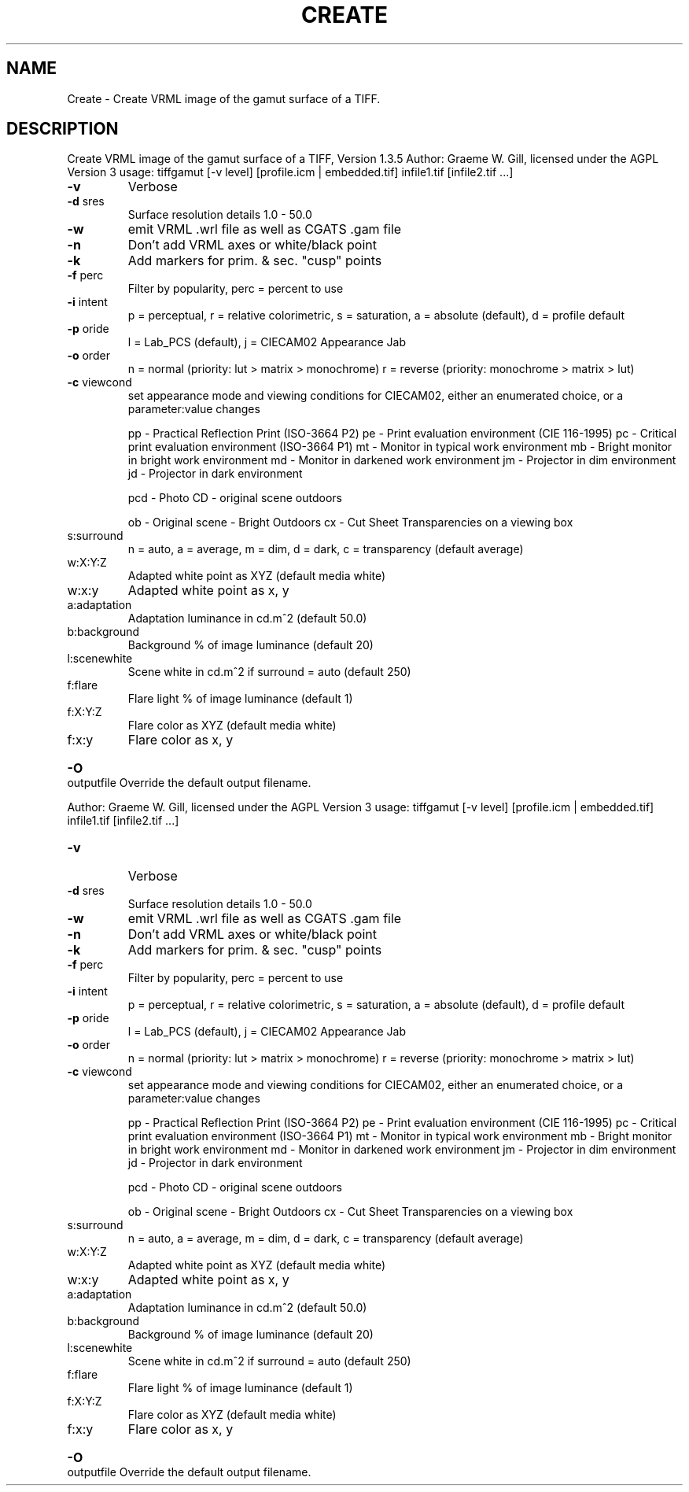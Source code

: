 .\" DO NOT MODIFY THIS FILE!  It was generated by help2man 1.40.4.
.TH CREATE "1" "November 2011" "Create VRML image of the gamut surface of a TIFF, Version 1.3.5" "User Commands"
.SH NAME
Create \- Create VRML image of the gamut surface of a TIFF.
.SH DESCRIPTION
Create VRML image of the gamut surface of a TIFF, Version 1.3.5
Author: Graeme W. Gill, licensed under the AGPL Version 3
usage: tiffgamut [\-v level] [profile.icm | embedded.tif] infile1.tif [infile2.tif ...]
.TP
\fB\-v\fR
Verbose
.TP
\fB\-d\fR sres
Surface resolution details 1.0 \- 50.0
.TP
\fB\-w\fR
emit VRML .wrl file as well as CGATS .gam file
.TP
\fB\-n\fR
Don't add VRML axes or white/black point
.TP
\fB\-k\fR
Add markers for prim. & sec. "cusp" points
.TP
\fB\-f\fR perc
Filter by popularity, perc = percent to use
.TP
\fB\-i\fR intent
p = perceptual, r = relative colorimetric,
s = saturation, a = absolute (default), d = profile default
.TP
\fB\-p\fR oride
l = Lab_PCS (default), j = CIECAM02 Appearance Jab
.TP
\fB\-o\fR order
n = normal (priority: lut > matrix > monochrome)
r = reverse (priority: monochrome > matrix > lut)
.TP
\fB\-c\fR viewcond
set appearance mode and viewing conditions for CIECAM02,
either an enumerated choice, or a parameter:value changes
.IP
pp \- Practical Reflection Print (ISO\-3664 P2)
pe \- Print evaluation environment (CIE 116\-1995)
pc \- Critical print evaluation environment (ISO\-3664 P1)
mt \- Monitor in typical work environment
mb \- Bright monitor in bright work environment
md \- Monitor in darkened work environment
jm \- Projector in dim environment
jd \- Projector in dark environment
.IP
pcd \- Photo CD \- original scene outdoors
.IP
ob \- Original scene \- Bright Outdoors
cx \- Cut Sheet Transparencies on a viewing box
.TP
s:surround
n = auto, a = average, m = dim, d = dark,
c = transparency (default average)
.TP
w:X:Y:Z
Adapted white point as XYZ (default media white)
.TP
w:x:y
Adapted white point as x, y
.TP
a:adaptation
Adaptation luminance in cd.m^2 (default 50.0)
.TP
b:background
Background % of image luminance (default 20)
.TP
l:scenewhite
Scene white in cd.m^2 if surround = auto (default 250)
.TP
f:flare
Flare light % of image luminance (default 1)
.TP
f:X:Y:Z
Flare color as XYZ (default media white)
.TP
f:x:y
Flare color as x, y
.HP
\fB\-O\fR outputfile Override the default output filename.
.PP
Author: Graeme W. Gill, licensed under the AGPL Version 3
usage: tiffgamut [\-v level] [profile.icm | embedded.tif] infile1.tif [infile2.tif ...]
.TP
\fB\-v\fR
Verbose
.TP
\fB\-d\fR sres
Surface resolution details 1.0 \- 50.0
.TP
\fB\-w\fR
emit VRML .wrl file as well as CGATS .gam file
.TP
\fB\-n\fR
Don't add VRML axes or white/black point
.TP
\fB\-k\fR
Add markers for prim. & sec. "cusp" points
.TP
\fB\-f\fR perc
Filter by popularity, perc = percent to use
.TP
\fB\-i\fR intent
p = perceptual, r = relative colorimetric,
s = saturation, a = absolute (default), d = profile default
.TP
\fB\-p\fR oride
l = Lab_PCS (default), j = CIECAM02 Appearance Jab
.TP
\fB\-o\fR order
n = normal (priority: lut > matrix > monochrome)
r = reverse (priority: monochrome > matrix > lut)
.TP
\fB\-c\fR viewcond
set appearance mode and viewing conditions for CIECAM02,
either an enumerated choice, or a parameter:value changes
.IP
pp \- Practical Reflection Print (ISO\-3664 P2)
pe \- Print evaluation environment (CIE 116\-1995)
pc \- Critical print evaluation environment (ISO\-3664 P1)
mt \- Monitor in typical work environment
mb \- Bright monitor in bright work environment
md \- Monitor in darkened work environment
jm \- Projector in dim environment
jd \- Projector in dark environment
.IP
pcd \- Photo CD \- original scene outdoors
.IP
ob \- Original scene \- Bright Outdoors
cx \- Cut Sheet Transparencies on a viewing box
.TP
s:surround
n = auto, a = average, m = dim, d = dark,
c = transparency (default average)
.TP
w:X:Y:Z
Adapted white point as XYZ (default media white)
.TP
w:x:y
Adapted white point as x, y
.TP
a:adaptation
Adaptation luminance in cd.m^2 (default 50.0)
.TP
b:background
Background % of image luminance (default 20)
.TP
l:scenewhite
Scene white in cd.m^2 if surround = auto (default 250)
.TP
f:flare
Flare light % of image luminance (default 1)
.TP
f:X:Y:Z
Flare color as XYZ (default media white)
.TP
f:x:y
Flare color as x, y
.HP
\fB\-O\fR outputfile Override the default output filename.
